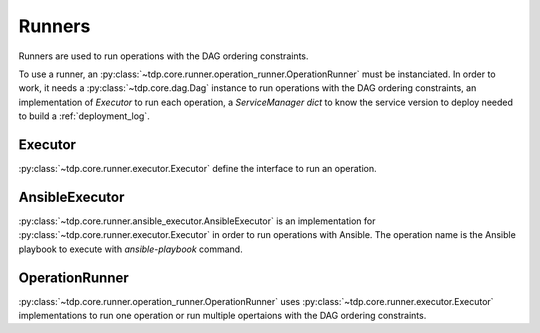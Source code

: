 Runners
=======

Runners are used to run operations with the DAG ordering constraints.

To use a runner, an :py:class:`~tdp.core.runner.operation_runner.OperationRunner` must be instanciated.
In order to work, it needs a :py:class:`~tdp.core.dag.Dag` instance to run
operations with the DAG ordering constraints, an implementation of `Executor` to run each operation,
a `ServiceManager` `dict` to know the service version
to deploy needed to build a :ref:`deployment_log`.

Executor
--------

:py:class:`~tdp.core.runner.executor.Executor` define the interface to run an operation.

AnsibleExecutor
---------------

:py:class:`~tdp.core.runner.ansible_executor.AnsibleExecutor` is an implementation for :py:class:`~tdp.core.runner.executor.Executor`
in order to run operations with Ansible. The operation name is the Ansible playbook to execute with `ansible-playbook` command.

OperationRunner
---------------

:py:class:`~tdp.core.runner.operation_runner.OperationRunner` uses :py:class:`~tdp.core.runner.executor.Executor` implementations to run one operation 
or run multiple opertaions with the DAG ordering constraints.
